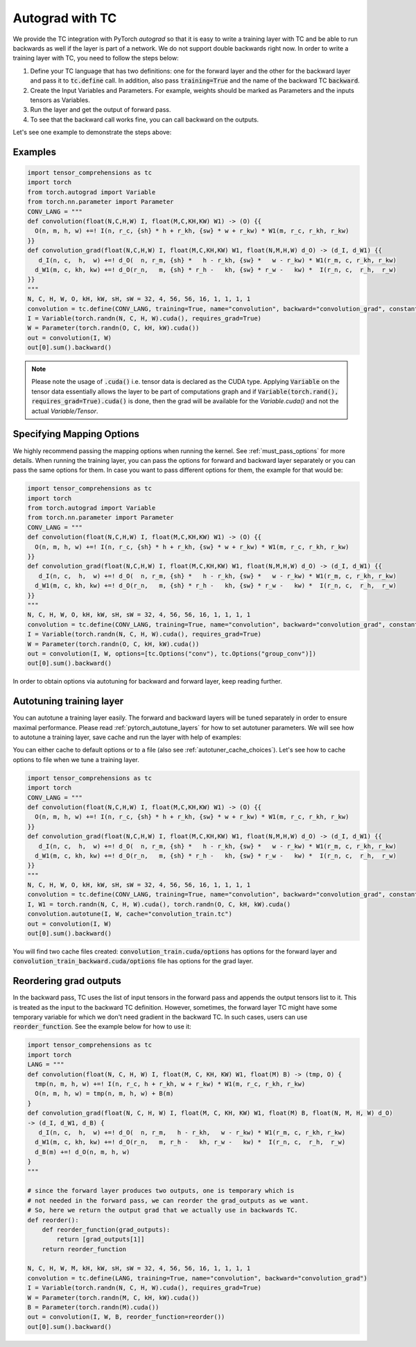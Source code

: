 Autograd with TC
================

We provide the TC integration with PyTorch `autograd` so that it is easy to write
a training layer with TC and be able to run backwards as well if the layer is part
of a network. We do not support double backwards right now. In order to write a
training layer with TC, you need to follow the steps below:

1. Define your TC language that has two definitions: one for the forward layer and the other for the backward layer and pass it to :code:`tc.define` call. In addition, also pass :code:`training=True` and the name of the backward TC :code:`backward`.

2. Create the Input Variables and Parameters. For example, weights should be marked as Parameters and the inputs tensors as Variables.

3. Run the layer and get the output of forward pass.

4. To see that the backward call works fine, you can call backward on the outputs.

Let's see one example to demonstrate the steps above:

Examples
--------

.. code-block:: python

     import tensor_comprehensions as tc
     import torch
     from torch.autograd import Variable
     from torch.nn.parameter import Parameter
     CONV_LANG = """
     def convolution(float(N,C,H,W) I, float(M,C,KH,KW) W1) -> (O) {{
       O(n, m, h, w) +=! I(n, r_c, {sh} * h + r_kh, {sw} * w + r_kw) * W1(m, r_c, r_kh, r_kw)
     }}
     def convolution_grad(float(N,C,H,W) I, float(M,C,KH,KW) W1, float(N,M,H,W) d_O) -> (d_I, d_W1) {{
        d_I(n, c,  h,  w) +=! d_O(  n, r_m, {sh} *   h - r_kh, {sw} *   w - r_kw) * W1(r_m, c, r_kh, r_kw)
       d_W1(m, c, kh, kw) +=! d_O(r_n,   m, {sh} * r_h -   kh, {sw} * r_w -   kw) *  I(r_n, c,  r_h,  r_w)
     }}
     """
     N, C, H, W, O, kH, kW, sH, sW = 32, 4, 56, 56, 16, 1, 1, 1, 1
     convolution = tc.define(CONV_LANG, training=True, name="convolution", backward="convolution_grad", constants={"sh":sH, "sw":sW})
     I = Variable(torch.randn(N, C, H, W).cuda(), requires_grad=True)
     W = Parameter(torch.randn(O, C, kH, kW).cuda())
     out = convolution(I, W)
     out[0].sum().backward()

.. note::

    Please note the usage of :code:`.cuda()` i.e. tensor data is declared as the CUDA
    type. Applying :code:`Variable` on the tensor data essentially allows the layer to be
    part of computations graph and if :code:`Variable(torch.rand(), requires_grad=True).cuda()`
    is done, then the grad will be available for the `Variable.cuda()` and not the actual `Variable/Tensor`.


Specifying Mapping Options
--------------------------

We highly recommend passing the mapping options when running the kernel.
See :ref:`must_pass_options` for more details. When running the training layer,
you can pass the options for forward and backward layer separately or you can
pass the same options for them. In case you want to pass different options for
them, the example for that would be:

.. code-block:: python

     import tensor_comprehensions as tc
     import torch
     from torch.autograd import Variable
     from torch.nn.parameter import Parameter
     CONV_LANG = """
     def convolution(float(N,C,H,W) I, float(M,C,KH,KW) W1) -> (O) {{
       O(n, m, h, w) +=! I(n, r_c, {sh} * h + r_kh, {sw} * w + r_kw) * W1(m, r_c, r_kh, r_kw)
     }}
     def convolution_grad(float(N,C,H,W) I, float(M,C,KH,KW) W1, float(N,M,H,W) d_O) -> (d_I, d_W1) {{
        d_I(n, c,  h,  w) +=! d_O(  n, r_m, {sh} *   h - r_kh, {sw} *   w - r_kw) * W1(r_m, c, r_kh, r_kw)
       d_W1(m, c, kh, kw) +=! d_O(r_n,   m, {sh} * r_h -   kh, {sw} * r_w -   kw) *  I(r_n, c,  r_h,  r_w)
     }}
     """
     N, C, H, W, O, kH, kW, sH, sW = 32, 4, 56, 56, 16, 1, 1, 1, 1
     convolution = tc.define(CONV_LANG, training=True, name="convolution", backward="convolution_grad", constants={"sh":sH, "sw":sW})
     I = Variable(torch.randn(N, C, H, W).cuda(), requires_grad=True)
     W = Parameter(torch.randn(O, C, kH, kW).cuda())
     out = convolution(I, W, options=[tc.Options("conv"), tc.Options("group_conv")])
     out[0].sum().backward()

In order to obtain options via autotuning for backward and forward layer, keep reading further.


Autotuning training layer
-------------------------

You can autotune a training layer easily. The forward and backward layers will
be tuned separately in order to ensure maximal performance. Please read :ref:`pytorch_autotune_layers`
for how to set autotuner parameters. We will see how to autotune a training
layer, save cache and run the layer with help of examples:

You can either cache to default options or to a file (also see :ref:`autotuner_cache_choices`).
Let's see how to cache options to file when we tune a training layer.

.. code-block:: python

     import tensor_comprehensions as tc
     import torch
     CONV_LANG = """
     def convolution(float(N,C,H,W) I, float(M,C,KH,KW) W1) -> (O) {{
       O(n, m, h, w) +=! I(n, r_c, {sh} * h + r_kh, {sw} * w + r_kw) * W1(m, r_c, r_kh, r_kw)
     }}
     def convolution_grad(float(N,C,H,W) I, float(M,C,KH,KW) W1, float(N,M,H,W) d_O) -> (d_I, d_W1) {{
        d_I(n, c,  h,  w) +=! d_O(  n, r_m, {sh} *   h - r_kh, {sw} *   w - r_kw) * W1(r_m, c, r_kh, r_kw)
       d_W1(m, c, kh, kw) +=! d_O(r_n,   m, {sh} * r_h -   kh, {sw} * r_w -   kw) *  I(r_n, c,  r_h,  r_w)
     }}
     """
     N, C, H, W, O, kH, kW, sH, sW = 32, 4, 56, 56, 16, 1, 1, 1, 1
     convolution = tc.define(CONV_LANG, training=True, name="convolution", backward="convolution_grad", constants={"sh":sH, "sw":sW})
     I, W1 = torch.randn(N, C, H, W).cuda(), torch.randn(O, C, kH, kW).cuda()
     convolution.autotune(I, W, cache="convolution_train.tc")
     out = convolution(I, W)
     out[0].sum().backward()

You will find two cache files created: :code:`convolution_train.cuda/options` has
options for the forward layer and :code:`convolution_train_backward.cuda/options` file
has options for the grad layer.

Reordering grad outputs
-----------------------

In the backward pass, TC uses the list of input tensors in the forward pass and appends
the output tensors list to it. This is treated as the input to the backward TC definition.
However, sometimes, the forward layer TC might have some temporary variable for which we don't
need gradient in the backward TC. In such cases, users can use :code:`reorder_function`. See
the example below for how to use it:

.. code-block:: python

     import tensor_comprehensions as tc
     import torch
     LANG = """
     def convolution(float(N, C, H, W) I, float(M, C, KH, KW) W1, float(M) B) -> (tmp, O) {
       tmp(n, m, h, w) +=! I(n, r_c, h + r_kh, w + r_kw) * W1(m, r_c, r_kh, r_kw)
       O(n, m, h, w) = tmp(n, m, h, w) + B(m)
     }
     def convolution_grad(float(N, C, H, W) I, float(M, C, KH, KW) W1, float(M) B, float(N, M, H, W) d_O)
     -> (d_I, d_W1, d_B) {
        d_I(n, c,  h,  w) +=! d_O(  n, r_m,   h - r_kh,   w - r_kw) * W1(r_m, c, r_kh, r_kw)
       d_W1(m, c, kh, kw) +=! d_O(r_n,   m, r_h -   kh, r_w -   kw) *  I(r_n, c,  r_h,  r_w)
       d_B(m) +=! d_O(n, m, h, w)
     }
     """

     # since the forward layer produces two outputs, one is temporary which is
     # not needed in the forward pass, we can reorder the grad_outputs as we want.
     # So, here we return the output grad that we actually use in backwards TC.
     def reorder():
         def reorder_function(grad_outputs):
             return [grad_outputs[1]]
         return reorder_function

     N, C, H, W, M, kH, kW, sH, sW = 32, 4, 56, 56, 16, 1, 1, 1, 1
     convolution = tc.define(LANG, training=True, name="convolution", backward="convolution_grad")
     I = Variable(torch.randn(N, C, H, W).cuda(), requires_grad=True)
     W = Parameter(torch.randn(M, C, kH, kW).cuda())
     B = Parameter(torch.randn(M).cuda())
     out = convolution(I, W, B, reorder_function=reorder())
     out[0].sum().backward()
